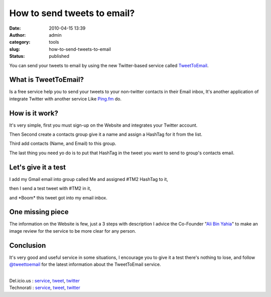 How to send tweets to email?
############################
:date: 2010-04-15 13:39
:author: admin
:category: tools
:slug: how-to-send-tweets-to-email
:status: published

You can send your tweets to email by using the new Twitter-based service
called `TweetToEmail <http://www.tweettoemail.com/>`__.

What is TweetToEmail?
---------------------

Is a free service help you to send your tweets to your non-twitter
contacts in their Email inbox, It's another application of integrate
Twitter with another service Like `Ping.fm <http://ping.fm/>`__ do.

How is it work?
---------------

It's very simple, first you must sign-up on the Website and integrates
your Twitter account.

|TTE4.JPG|

Then Second create a contacts group give it a name and assign a HashTag
for it from the list.

|TTE5.JPG|

Third add contacts (Name, and Email) to this group.

The last thing you need yo do is to put that HashTag in the tweet you
want to send to group's contacts email.

Let's give it a test
--------------------

I add my Gmail email into group called Me and assigned #TM2 HashTag to
it,

|TTE3.JPG|

then I send a test tweet with #TM2 in it,

|TTE2.JPG|

and \*Boom\* this tweet got into my email inbox.

|TTE1.JPG|

One missing piece
-----------------

The information on the Website is few, just a 3 steps with description I
advice the Co-Founder "`Ali Bin Yahia <http://twitter.com/binyahia>`__"
to make an image review for the service to be more clear for any person.

|TTE6.JPG|

Conclusion
----------

It's very good and useful service in some situations, I encourage you to
give it a test there's nothing to lose, and follow
`@tweettoemail <http://twitter.com/tweettoemail>`__ for the latest
information about the TweetToEmail service.

| 
| Del.icio.us : `service <http://del.icio.us/tag/service>`__,
  `tweet <http://del.icio.us/tag/tweet>`__,
  `twitter <http://del.icio.us/tag/twitter>`__
| Technorati : `service <http://www.technorati.com/tag/service>`__,
  `tweet <http://www.technorati.com/tag/tweet>`__,
  `twitter <http://www.technorati.com/tag/twitter>`__

.. |TTE4.JPG| image:: http://www.emadmokhtar.com/wp-content/uploads/2011/11/TTE4.JPG
   :width: 346px
   :height: 394px
.. |TTE5.JPG| image:: http://www.emadmokhtar.com/wp-content/uploads/2011/11/TTE5.JPG
   :width: 616px
   :height: 248px
.. |TTE3.JPG| image:: http://www.emadmokhtar.com/wp-content/uploads/2011/11/TTE3.JPG
   :width: 982px
   :height: 222px
.. |TTE2.JPG| image:: http://www.emadmokhtar.com/wp-content/uploads/2011/11/TTE2.JPG
   :width: 560px
   :height: 266px
.. |TTE1.JPG| image:: http://www.emadmokhtar.com/wp-content/uploads/2011/11/TTE1.JPG
   :width: 816px
   :height: 396px
.. |TTE6.JPG| image:: http://www.emadmokhtar.com/wp-content/uploads/2011/11/TTE6.JPG
   :width: 952px
   :height: 154px
